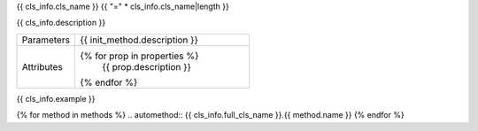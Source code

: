 {{ cls_info.cls_name }}
{{ "=" * cls_info.cls_name|length }}

.. class:: {{ init_method.name }}{{ init_method.signature }}

{{ cls_info.description }}

.. list-table::
   :widths: 25 75
   :header-rows: 0

   * - Parameters
     - {{ init_method.description }}

   * - Attributes
     - 
       {% for prop in properties %}
         {{ prop.description }}
       {% endfor %}

.. raw:: html

   <h2>Example</h2>

{{ cls_info.example }}

.. raw:: html

   <h2>Methods</h2>

.. list-table::
   :widths: 25 75
   :header-rows: 1

   * - Method
     - Description
   {% for method in methods %}
   * - :meth:`~{{ cls_info.full_cls_name }}.{{ method.name }}`
     - {{ method.short_description }}
   {% endfor %}


{% for method in methods %}
.. automethod:: {{ cls_info.full_cls_name }}.{{ method.name }}
{% endfor %}
